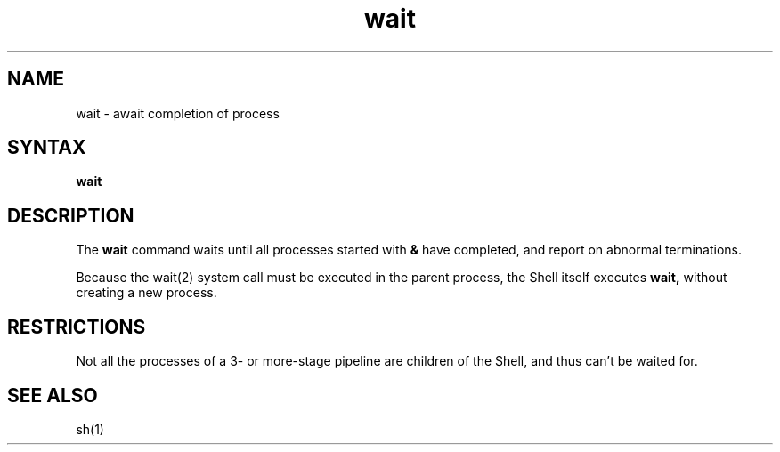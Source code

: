 .TH wait 1 
.SH NAME
wait \- await completion of process
.SH SYNTAX
.B wait
.SH DESCRIPTION
The
.B wait
command
waits until all processes started with
.B &
have completed,
and report on abnormal terminations.
.PP
Because the
wait(2)
system call must be executed in the parent process,
the Shell itself executes
.B wait,
without creating a new process.
.SH RESTRICTIONS
Not all the processes of a 3- or more-stage
pipeline are children of the Shell, and thus can't be waited for.
.SH "SEE ALSO"
sh(1)
